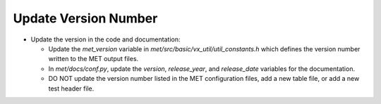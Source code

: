 Update Version Number
---------------------

* Update the version in the code and documentation:

  * Update the *met_version* variable in *met/src/basic/vx_util/util_constants.h* which defines the version number written to the MET output files.

  * In *met/docs/conf.py*, update the *version*, *release_year*, and *release_date* variables for the documentation.
 
  * DO NOT update the version number listed in the MET configuration files, add a new table file, or add a new test header file.
